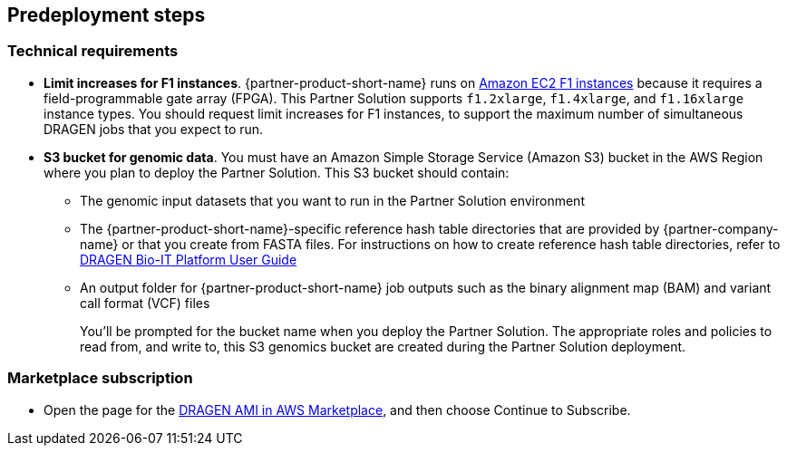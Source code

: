 //Include any predeployment steps here, such as signing up for a Marketplace AMI or making any changes to a partner account. If there are no predeployment steps, leave this file empty.

== Predeployment steps

=== Technical requirements

* *Limit increases for F1 instances*. {partner-product-short-name} runs on https://aws.amazon.com/ec2/instance-types/f1/[Amazon EC2 F1 instances^] because it requires a field-programmable gate array (FPGA).
This Partner Solution supports `f1.2xlarge`, `f1.4xlarge`, and `f1.16xlarge` instance types. You should request limit increases for F1 instances, to support the maximum number of simultaneous DRAGEN jobs that you expect to run.
* *S3 bucket for genomic data*. You must have an Amazon Simple Storage Service (Amazon S3) bucket in the AWS Region where you plan to deploy the Partner Solution. This S3 bucket should contain:
+
  ** The genomic input datasets that you want to run in the Partner Solution environment
  ** The {partner-product-short-name}-specific reference hash table directories that are provided by {partner-company-name} or that you create from FASTA files. For instructions on how to create reference hash table directories, refer to https://support.illumina.com/content/dam/illumina-support/help/Illumina_DRAGEN_Bio_IT_Platform_v3_7_1000000141465/Content/SW/Informatics/Dragen/GenerateReference_fDG_dtRef.htm[DRAGEN Bio-IT Platform User Guide^]
  ** An output folder for {partner-product-short-name} job outputs such as the binary alignment map (BAM) and variant call format (VCF) files
+
You'll be prompted for the bucket name when you deploy the Partner Solution. The appropriate roles and policies to read from, and write to, this S3 genomics bucket are created during the Partner Solution deployment.

=== Marketplace subscription

* Open the page for the https://aws.amazon.com/marketplace/pp/Illumina-Inc-DRAGEN-Complete-Suite/B07CZ3F5HY[DRAGEN AMI in AWS Marketplace], and then choose Continue to Subscribe.
